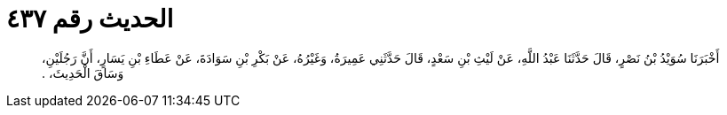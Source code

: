 
= الحديث رقم ٤٣٧

[quote.hadith]
أَخْبَرَنَا سُوَيْدُ بْنُ نَصْرٍ، قَالَ حَدَّثَنَا عَبْدُ اللَّهِ، عَنْ لَيْثِ بْنِ سَعْدٍ، قَالَ حَدَّثَنِي عَمِيرَةُ، وَغَيْرُهُ، عَنْ بَكْرِ بْنِ سَوَادَةَ، عَنْ عَطَاءِ بْنِ يَسَارٍ، أَنَّ رَجُلَيْنِ، وَسَاقَ الْحَدِيثَ، ‏.‏